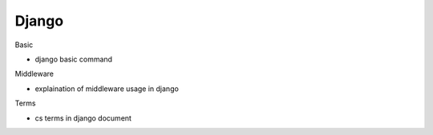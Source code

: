 Django
=========


Basic

- django basic command


Middleware

- explaination of middleware usage in django


Terms

- cs terms in django document


